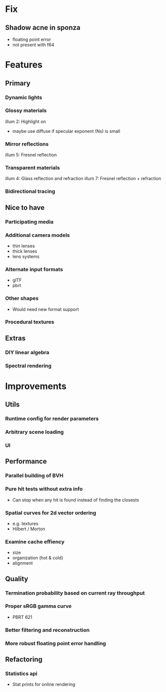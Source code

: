 * Fix
** Shadow acne in sponza
  * floating point error
  * not present with f64
* Features
** Primary
*** Dynamic lights
*** Glossy materials
    illum 2: Highlight on
    * maybe use diffuse if specular exponent (Ns) is small
*** Mirror reflections
    illum 5: Fresnel reflection
*** Transparent materials
    illum 4: Glass reflection and refraction
    illum 7: Fresnel reflection + refraction
*** Bidirectional tracing
** Nice to have
*** Participating media
*** Additional camera models
    * thin lenses
    * thick lenses
    * lens systems
*** Alternate input formats
    * glTF
    * pbrt
*** Other shapes
    * Would need new format support
*** Procedural textures
** Extras
*** DIY linear algebra
*** Spectral rendering
* Improvements
** Utils
*** Runtime config for render parameters
*** Arbitrary scene loading
*** UI
** Performance
*** Parallel building of BVH
*** Pure hit tests without extra info
   * Can stop when any hit is found instead of finding the closests
*** Spatial curves for 2d vector ordering
   * e.g. textures
   * Hilbert / Morton
*** Examine cache effiency
   * size
   * organization (hot & cold)
   * alignment
** Quality
*** Termination probability based on current ray throughput
*** Proper sRGB gamma curve
   * PBRT 621
*** Better filtering and reconstruction
*** More robust floating point error handling
** Refactoring
*** Statistics api
    * Stat prints for online rendering
